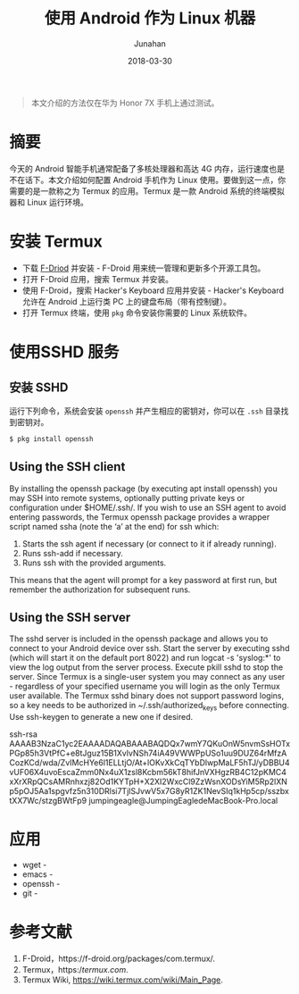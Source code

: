 #+TITLE: 使用 Android 作为 Linux 机器
#+AUTHOR: Junahan
#+EMAIL: junahan@outlook.com 
#+DATE: 2018-03-30

#+BEGIN_QUOTE
本文介绍的方法仅在华为 Honor 7X 手机上通过测试。
#+END_QUOTE

* 摘要
今天的 Android 智能手机通常配备了多核处理器和高达 4G 内存，运行速度也是不在话下。本文介绍如何配置 Android 手机作为 Linux 使用。要做到这一点，你需要的是一款称之为 Termux 的应用。Termux 是一款 Android 系统的终端模拟器和 Linux 运行环境。

* 安装 Termux
- 下载 [[https://f-droid.org/packages/com.termux/][F-Driod]] 并安装 - F-Droid 用来统一管理和更新多个开源工具包。
- 打开 F-Droid 应用，搜索 Termux 并安装。
- 使用 F-Droid，搜索 Hacker's Keyboard 应用并安装 - Hacker's Keyboard 允许在 Android 上运行类 PC 上的键盘布局（带有控制键）。
- 打开 Termux 终端，使用 =pkg= 命令安装你需要的 Linux 系统软件。

* 使用SSHD 服务
** 安装 SSHD
运行下列命令，系统会安装 =openssh= 并产生相应的密钥对，你可以在 =.ssh= 目录找到密钥对。
#+BEGIN_SRC sh
$ pkg install openssh
#+END_SRC

** Using the SSH client
By installing the openssh package (by executing apt install openssh) you may SSH into remote systems, optionally putting private keys or configuration under $HOME/.ssh/.
If you wish to use an SSH agent to avoid entering passwords, the Termux openssh package provides a wrapper script named ssha (note the ‘a’ at the end) for ssh which:
1. Starts the ssh agent if necessary (or connect to it if already running).
2. Runs ssh-add if necessary.
3. Runs ssh with the provided arguments.
This means that the agent will prompt for a key password at first run, but remember the authorization for subsequent runs.

** Using the SSH server
The sshd server is included in the openssh package and allows you to connect to your Android device over ssh.
Start the server by executing sshd (which will start it on the default port 8022) and run logcat -s 'syslog:*' to view the log output from the server process. Execute pkill sshd to stop the server.
Since Termux is a single-user system you may connect as any user - regardless of your specified username you will login as the only Termux user available.
The Termux sshd binary does not support password logins, so a key needs to be authorized in ~/.ssh/authorized_keys before connecting. Use ssh-keygen to generate a new one if desired.

ssh-rsa AAAAB3NzaC1yc2EAAAADAQABAAABAQDQx7wmY7QKuOnW5nvmSsHOTxPGp85h3VtPfC+e8tJguz15B1XvlvNSh74iA49VWWPpUSo1uu9DUZ64rMfzACozKCd/wda/ZvIMcHYe6l1ELLtjO/At+lOKvXkCqTYbDlwpMaLF5hTJ/yDBBU4vUF06X4uvoEscaZmm0Nx4uX1zsl8Kcbm56kT8hifJnVXHgzRB4C12pKMC4xXrXRpQCsAMRnhxzj82Od1KYTpH+X2XI2WxcCl9ZzWsnXODsYiM5Rp2lXNp5pOJ5Aa1spgvfz5n310DRlsi7TjlSJvwV5x7G8yR1ZK1NevSIq1kHp5cp/sszbxtXX7Wc/stzgBWtFp9 jumpingeagle@JumpingEagledeMacBook-Pro.local


* 应用
- wget - 
- emacs - 
- openssh - 
- git - 

* 参考文献
1. F-Droid，https://f-droid.org/packages/com.termux/.
3. Termux，https://termux.com/.
5. Termux Wiki, https://wiki.termux.com/wiki/Main_Page.

